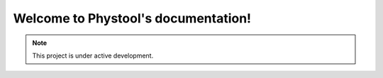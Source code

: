 Welcome to Phystool's documentation!
====================================



.. note::

   This project is under active development.

.. autosummary::
   :toctree: modules

    phystool

    phystool.helper

    phystool.metadata

    phystool.pdbfile

    phystool.physgit

    phystool.tags
